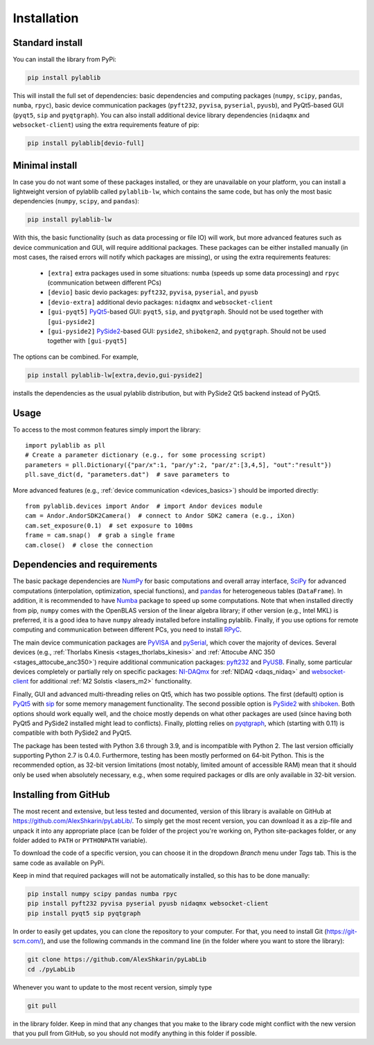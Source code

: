 .. _install:

Installation
=========================


Standard install
-------------------------

You can install the library from PyPi:

.. code-block:: none

    pip install pylablib

This will install the full set of dependencies: basic dependencies and computing packages (``numpy``, ``scipy``, ``pandas``, ``numba``, ``rpyc``), basic device communication packages (``pyft232``, ``pyvisa``, ``pyserial``, ``pyusb``), and PyQt5-based GUI (``pyqt5``, ``sip`` and ``pyqtgraph``). You can also install additional device library dependencies (``nidaqmx`` and ``websocket-client``) using the extra requirements feature of pip:

.. code-block:: none

    pip install pylablib[devio-full]

Minimal install
-------------------------

In case you do not want some of these packages installed, or they are unavailable on your platform, you can install a lightweight version of pylablib called ``pylablib-lw``, which contains the same code, but has only the most basic dependencies (``numpy``, ``scipy``, and ``pandas``):

.. code-block:: none

    pip install pylablib-lw

With this, the basic functionality (such as data processing or file IO) will work, but more advanced features such as device communication and GUI, will require additional packages. These packages can be either installed manually (in most cases, the raised errors will notify which packages are missing), or using the extra requirements features:

    - ``[extra]`` extra packages used in some situations: ``numba`` (speeds up some data processing) and ``rpyc`` (communication between different PCs)
    - ``[devio]`` basic devio packages: ``pyft232``, ``pyvisa``, ``pyserial``, and ``pyusb``
    - ``[devio-extra]`` additional devio packages: ``nidaqmx`` and ``websocket-client``
    - ``[gui-pyqt5]`` `PyQt5 <https://www.riverbankcomputing.com/software/pyqt/>`_-based GUI: ``pyqt5``, ``sip``, and ``pyqtgraph``. Should not be used together with ``[gui-pyside2]``
    - ``[gui-pyside2]`` `PySide2 <https://www.pyside.org/>`_-based GUI: ``pyside2``, ``shiboken2``, and ``pyqtgraph``. Should not be used together with ``[gui-pyqt5]``

The options can be combined. For example, 

.. code-block:: none

    pip install pylablib-lw[extra,devio,gui-pyside2]

installs the dependencies as the usual pylablib distribution, but with PySide2 Qt5 backend instead of PyQt5.

Usage
-------------------------

To access to the most common features simply import the library::

    import pylablib as pll
    # Create a parameter dictionary (e.g., for some processing script)
    parameters = pll.Dictionary({"par/x":1, "par/y":2, "par/z":[3,4,5], "out":"result"})
    pll.save_dict(d, "parameters.dat")  # save parameters to 

More advanced features (e.g., :ref:`device communication <devices_basics>`) should be imported directly::

    from pylablib.devices import Andor  # import Andor devices module
    cam = Andor.AndorSDK2Camera()  # connect to Andor SDK2 camera (e.g., iXon)
    cam.set_exposure(0.1)  # set exposure to 100ms
    frame = cam.snap()  # grab a single frame
    cam.close()  # close the connection

Dependencies and requirements
------------------------------

The basic package dependencies are `NumPy <http://docs.scipy.org/doc/numpy/>`_ for basic computations and overall array interface, `SciPy <http://docs.scipy.org/doc/scipy/reference/>`_ for advanced computations (interpolation, optimization, special functions), and `pandas <https://pandas.pydata.org/>`_ for heterogeneous tables (``DataFrame``). In addition, it is recommended to have `Numba <http://numba.pydata.org/>`_ package to speed up some computations. Note that when installed directly from pip, ``numpy`` comes with the OpenBLAS version of the linear algebra library; if other version (e.g., Intel MKL) is preferred, it is a good idea to have ``numpy`` already installed before installing pylablib. Finally, if you use options for remote computing and communication between different PCs, you need to install `RPyC <https://rpyc.readthedocs.io/en/latest/>`_.

The main device communication packages are `PyVISA <https://pyvisa.readthedocs.io/en/master/>`_ and `pySerial <https://pythonhosted.org/pyserial/>`_, which cover the majority of devices. Several devices (e.g., :ref:`Thorlabs Kinesis <stages_thorlabs_kinesis>` and :ref:`Attocube ANC 350 <stages_attocube_anc350>`) require additional communication packages: `pyft232 <https://github.com/lsgunth/pyft232>`_ and `PyUSB <https://pyusb.github.io/pyusb/>`_. Finally, some particular devices completely or partially rely on specific packages: `NI-DAQmx <https://nidaqmx-python.readthedocs.io/en/latest/>`_ for :ref:`NIDAQ <daqs_nidaq>` and `websocket-client <https://websocket-client.readthedocs.io/en/latest/>`_ for additional :ref:`M2 Solstis <lasers_m2>` functionality.

Finally, GUI and advanced multi-threading relies on Qt5, which has two possible options. The first (default) option is `PyQt5 <https://www.riverbankcomputing.com/software/pyqt/>`_ with `sip <https://www.riverbankcomputing.com/software/sip/>`_ for some memory management functionality. The second possible option is `PySide2 <https://www.pyside.org/>`_ with `shiboken <https://wiki.qt.io/Qt_for_Python/Shiboken>`_. Both options should work equally well, and the choice mostly depends on what other packages are used (since having both PyQt5 and PySide2 installed might lead to conflicts). Finally, plotting relies on `pyqtgraph <http://www.pyqtgraph.org/>`_, which (starting with 0.11) is compatible with both PySide2 and PyQt5.

The package has been tested with Python 3.6 through 3.9, and is incompatible with Python 2. The last version officially supporting Python 2.7 is 0.4.0. Furthermore, testing has been mostly performed on 64-bit Python. This is the recommended option, as 32-bit version limitations (most notably, limited amount of accessible RAM) mean that it should only be used when absolutely necessary, e.g., when some required packages or dlls are only available in 32-bit version.

.. _install-github:

Installing from  GitHub
-------------------------

The most recent and extensive, but less tested and documented, version of this library is available on GitHub at https://github.com/AlexShkarin/pyLabLib/. To simply get the most recent version, you can download it as a zip-file and unpack it into any appropriate place (can be folder of the project you're working on, Python site-packages folder, or any folder added to ``PATH`` or ``PYTHONPATH`` variable).

To download the code of a specific version, you can choose it in the dropdown `Branch` menu under `Tags` tab. This is the same code as available on PyPi.

Keep in mind that required packages will not be automatically installed, so this has to be done manually:

.. code-block:: none

    pip install numpy scipy pandas numba rpyc
    pip install pyft232 pyvisa pyserial pyusb nidaqmx websocket-client
    pip install pyqt5 sip pyqtgraph

In order to easily get updates, you can clone the repository to your computer. For that, you need to install Git (https://git-scm.com/), and use the following commands in the command line (in the folder where you want to store the library):

.. code-block:: none

    git clone https://github.com/AlexShkarin/pyLabLib
    cd ./pyLabLib

Whenever you want to update to the most recent version, simply type
    
.. code-block:: none

    git pull

in the library folder. Keep in mind that any changes that you make to the library code might conflict with the new version that you pull from GitHub, so you should not modify anything in this folder if possible.